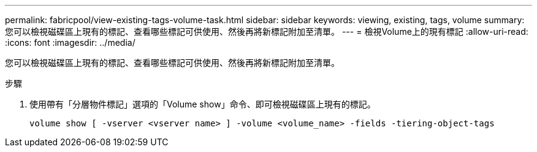 ---
permalink: fabricpool/view-existing-tags-volume-task.html 
sidebar: sidebar 
keywords: viewing, existing, tags, volume 
summary: 您可以檢視磁碟區上現有的標記、查看哪些標記可供使用、然後再將新標記附加至清單。 
---
= 檢視Volume上的現有標記
:allow-uri-read: 
:icons: font
:imagesdir: ../media/


[role="lead"]
您可以檢視磁碟區上現有的標記、查看哪些標記可供使用、然後再將新標記附加至清單。

.步驟
. 使用帶有「分層物件標記」選項的「Volume show」命令、即可檢視磁碟區上現有的標記。
+
[listing]
----
volume show [ -vserver <vserver name> ] -volume <volume_name> -fields -tiering-object-tags
----


